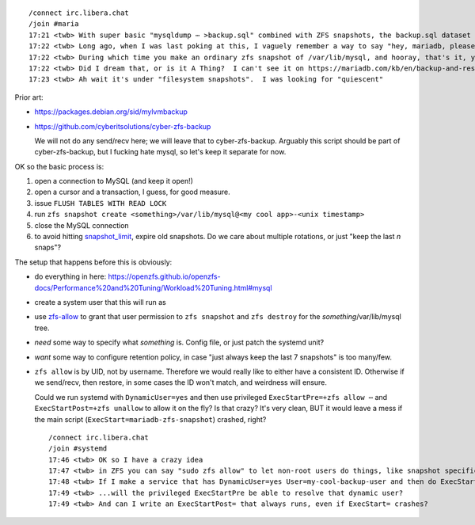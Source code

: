 ::

    /connect irc.libera.chat
    /join #maria
    17:21 <twb> With super basic "mysqldump ⋯ >backup.sql" combined with ZFS snapshots, the backup.sql dataset gets quite large because ZFS can't (efficiently) de-duplicate content that in unchanged between .sql files.
    17:22 <twb> Long ago, when I was last poking at this, I vaguely remember a way to say "hey, mariadb, please be quiescent for the next 30 seconds"
    17:22 <twb> During which time you make an ordinary zfs snapshot of /var/lib/mysql, and hooray, that's it, you're done
    17:22 <twb> Did I dream that, or is it A Thing?  I can't see it on https://mariadb.com/kb/en/backup-and-restore-overview/
    17:23 <twb> Ah wait it's under "filesystem snapshots".  I was looking for "quiescent"

Prior art:

* https://packages.debian.org/sid/mylvmbackup
* https://github.com/cyberitsolutions/cyber-zfs-backup

  We will not do any send/recv here; we will leave that to cyber-zfs-backup.
  Arguably this script should be part of cyber-zfs-backup, but
  I fucking hate mysql, so let's keep it separate for now.

OK so the basic process is:

1. open a connection to MySQL (and keep it open!)
2. open a cursor and a transaction, I guess, for good measure.
3. issue ``FLUSH TABLES WITH READ LOCK``
4. run ``zfs snapshot create <something>/var/lib/mysql@<my cool app>-<unix timestamp>``
5. close the MySQL connection

6. to avoid hitting snapshot_limit_, expire old snapshots.  Do we care about multiple rotations, or just "keep the last `n` snaps"?

The setup that happens before this is obviously:

* do everything in here: https://openzfs.github.io/openzfs-docs/Performance%20and%20Tuning/Workload%20Tuning.html#mysql
* create a system user that this will run as
* use zfs-allow_ to grant that user permission to ``zfs snapshot`` and ``zfs destroy`` for the `something`/var/lib/mysql tree.
* *need* some way to specify what `something` is.  Config file, or just patch the systemd unit?
* *want* some way to configure retention policy, in case "just always keep the last 7 snapshots" is too many/few.
* ``zfs allow`` is by UID, not by username.  Therefore we would really like to either have a consistent ID.  Otherwise if we send/recv, then restore, in some cases the ID won't match, and weirdness will ensure.

  Could we run systemd with ``DynamicUser=yes`` and then use privileged ``ExecStartPre=+zfs allow ⋯`` and ``ExecStartPost=+zfs unallow`` to allow it on the fly?  Is that crazy?  It's very clean, BUT it would leave a mess if the main script (``ExecStart=mariadb-zfs-snapshot``) crashed, right?

  ::

     /connect irc.libera.chat
     /join #systemd
     17:46 <twb> OK so I have a crazy idea
     17:47 <twb> in ZFS you can say "sudo zfs allow" to let non-root users do things, like snapshot specific datasets
     17:48 <twb> If I make a service that has DynamicUser=yes User=my-cool-backup-user and then do ExecStartPre=+zfs allow -u my-cool-backup-user snapshot morpheus/var/lib/mysql
     17:49 <twb> ...will the privileged ExecStartPre be able to resolve that dynamic user?
     17:49 <twb> And can I write an ExecStartPost= that always runs, even if ExecStart= crashes?

.. _snapshot_limit: https://manpages.debian.org/bullseye-backports/zfsutils-linux/zfsprops.7.en.html#snapshot_limit
.. _zfs-allow: https://manpages.debian.org/bullseye-backports/zfsutils-linux/zfs-allow.8.en.html
